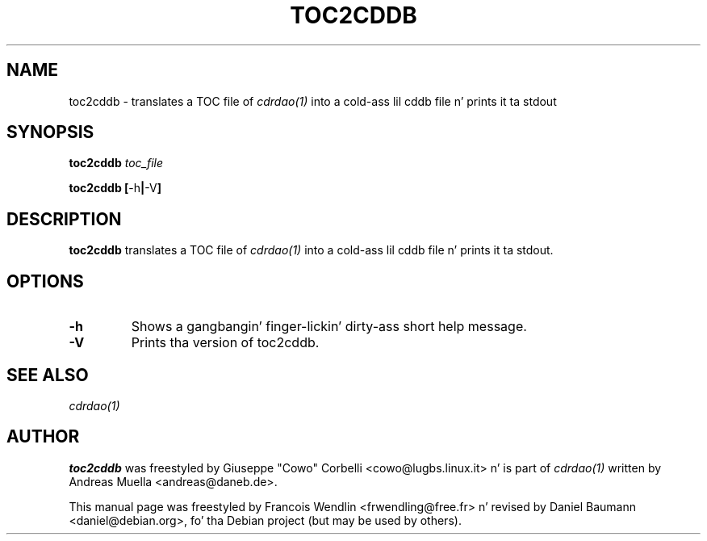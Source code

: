 .TH "TOC2CDDB" "1" "2006-11-17" "1.2.2" "CDRDAO"

.SH "NAME"
toc2cddb \- translates a TOC file of
.I cdrdao(1)
into a cold-ass lil cddb file n' prints it ta stdout

.SH "SYNOPSIS"
.B toc2cddb
.I toc_file
.PP
.B toc2cddb
.BR [\| \-h \||\| \-V \|]

.SH "DESCRIPTION"
.B toc2cddb
translates a TOC file of
.I cdrdao(1)
into a cold-ass lil cddb file n' prints it ta stdout.

.SH "OPTIONS"
.TP
.B \-h
Shows a gangbangin' finger-lickin' dirty-ass short help message.
.TP
.B \-V
Prints tha version of toc2cddb.

.SH "SEE ALSO"
.I cdrdao(1)

.SH "AUTHOR"
.B toc2cddb
was freestyled by Giuseppe "Cowo" Corbelli <cowo@lugbs.linux.it> n' is part of
.I cdrdao(1)
written by Andreas Muella <andreas@daneb.de>.
.PP
This manual page was freestyled by Francois Wendlin <frwendling@free.fr> n' revised by Daniel Baumann <daniel@debian.org>, fo' tha Debian project (but may be used by others).
